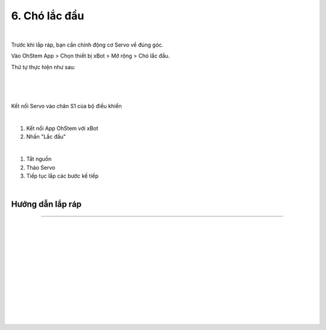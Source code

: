 6. Chó lắc đầu 
==========================

.. image:: images/invento_26.png
    :width: 500px
    :align: center
| 
Trước khi lắp ráp, bạn cần chỉnh động cơ Servo về đúng góc. 

Vào OhStem App > Chọn thiết bị xBot > Mở rộng > Chó lắc đầu.

Thứ tự thực hiện như sau: 

.. image:: images/invento_14.png
    :width: 400px
    :align: center
|
.. image:: images/invento_19.1.png
    :width: 400px
    :align: center
|  
.. image:: images/invento_19.2.png
    :width: 500px
    :align: center
| 

Kết nối Servo vào chân S1 của bộ điều khiển 

.. image:: images/invento_15.png
    :width: 400px
    :align: center
|  

1. Kết nối App OhStem với xBot 
2. Nhấn "Lắc đầu"

.. image:: images/invento_19.3.png
    :width: 400px
    :align: center
|  

1. Tắt nguồn 
2. Tháo Servo
3. Tiếp tục lắp các bước kế tiếp 

.. image:: images/invento_15.2.png
    :width: 400px
    :align: center
|  

Hướng dẫn lắp ráp
-----------------
-----------------

.. image:: images/invento_20.png
    :width: 900px
    :align: center
|   
.. image:: images/invento_20.1.png
    :width: 900px
    :align: center
|
.. image:: images/invento_21.png
    :width: 900px
    :align: center
|   
.. image:: images/invento_21.1.png
    :width: 900px
    :align: center
|  
.. image:: images/invento_22.png
    :width: 900px
    :align: center
|   
.. image:: images/invento_22.1.png
    :width: 900px
    :align: center
| 
.. image:: images/invento_23.png
    :width: 900px
    :align: center
|   
.. image:: images/invento_23.1.png
    :width: 900px
    :align: center
| 
.. image:: images/invento_24.png
    :width: 900px
    :align: center
|   
.. image:: images/invento_24.1.png
    :width: 900px
    :align: center
| 
.. image:: images/invento_25.png
    :width: 900px
    :align: center
|   
.. image:: images/invento_25.1.png
    :width: 900px
    :align: center
|
